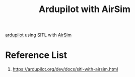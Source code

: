 :PROPERTIES:
:ID:       4adb57df-4ed1-412a-a0b3-eef97aa6723b
:END:
#+title: Ardupilot with AirSim
#+filetags:  

[[id:363cd982-b188-4e15-97af-0c18a73e2746][ardupilot]] using SITL with [[id:9af21282-5cb8-4433-a4f2-a05fe80c6300][AirSim]]

* Reference List
1. https://ardupilot.org/dev/docs/sitl-with-airsim.html
